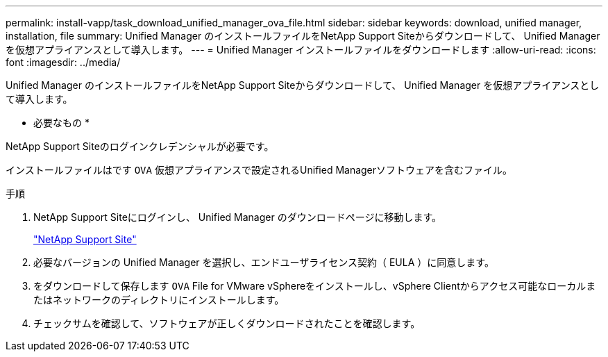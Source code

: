 ---
permalink: install-vapp/task_download_unified_manager_ova_file.html 
sidebar: sidebar 
keywords: download, unified manager, installation, file 
summary: Unified Manager のインストールファイルをNetApp Support Siteからダウンロードして、 Unified Manager を仮想アプライアンスとして導入します。 
---
= Unified Manager インストールファイルをダウンロードします
:allow-uri-read: 
:icons: font
:imagesdir: ../media/


[role="lead"]
Unified Manager のインストールファイルをNetApp Support Siteからダウンロードして、 Unified Manager を仮想アプライアンスとして導入します。

* 必要なもの *

NetApp Support Siteのログインクレデンシャルが必要です。

インストールファイルはです `OVA` 仮想アプライアンスで設定されるUnified Managerソフトウェアを含むファイル。

.手順
. NetApp Support Siteにログインし、 Unified Manager のダウンロードページに移動します。
+
https://mysupport.netapp.com/site/products/all/details/activeiq-unified-manager/downloads-tab["NetApp Support Site"]

. 必要なバージョンの Unified Manager を選択し、エンドユーザライセンス契約（ EULA ）に同意します。
. をダウンロードして保存します `OVA` File for VMware vSphereをインストールし、vSphere Clientからアクセス可能なローカルまたはネットワークのディレクトリにインストールします。
. チェックサムを確認して、ソフトウェアが正しくダウンロードされたことを確認します。

